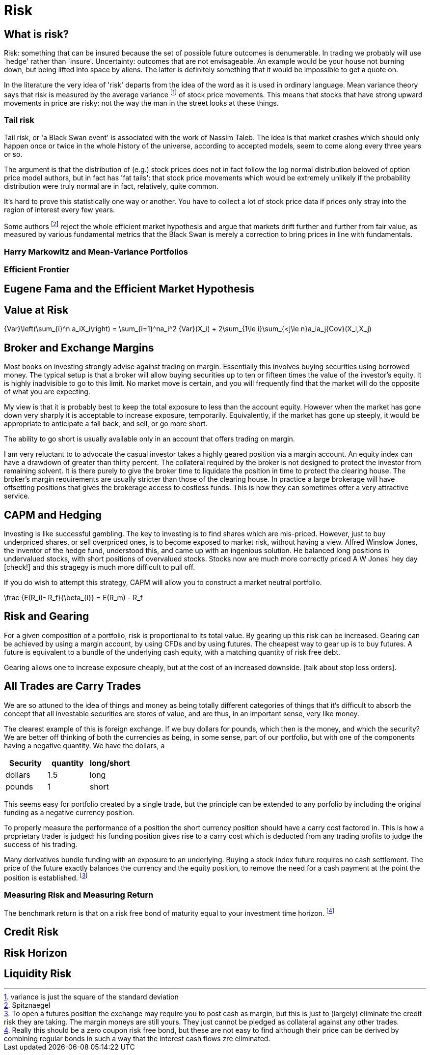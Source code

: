 = Risk

== What is risk?

Risk: something that can be insured because the set of possible future
outcomes is denumerable. In trading we probably will use `hedge' rather
than `insure'. Uncertainty: outcomes that are not envisageable. An
example would be your house not burning down, but being lifted into
space by aliens. The latter is definitely something that it would be
impossible to get a quote on.

In the literature the very idea of 'risk' departs from the idea of the word as it is used in ordinary language. Mean variance theory says that risk is measured by the average variance footnote:[variance is just the square of the standard deviation] of stock price movements. This means that stocks that have strong upward movements in price are risky: not the way the man in the street looks at these things.

=== Tail risk

Tail risk, or 'a Black Swan event' is associated with the work of Nassim Taleb. 
The idea is that market crashes which should only happen once or twice in the whole history of the universe, according to accepted models, seem to come along every three years or so.

The argument is that the distribution of (e.g.) stock prices does not in fact follow the log normal distribution beloved of option price model authors, but in fact has 'fat tails': that stock price movements which would be extremely unlikely if the probability distribution were truly normal are in fact, relatively, quite common.

It's hard to prove this statistically one way or another. You have to collect a lot of stock price data if prices only stray into the region of interest every few years.

Some authors footnote:[Spitznaegel]  reject the whole efficient market hypothesis and argue that markets drift further and further from fair value, as measured by various fundamental metrics that the Black Swan is merely a correction to bring prices in line with fundamentals.

=== Harry Markowitz and Mean-Variance Portfolios

=== Efficient Frontier

== Eugene Fama and the Efficient Market Hypothesis

== Value at Risk

$$
{Var}\left(\sum_{i}^n a_iX_i\right) = \sum_{i=1}^na_i^2 {Var}(X_i) + 
2\sum_{1\le i}\sum_{<j\le n}a_ia_j{Cov}(X_i,X_j)
$$


== Broker and Exchange Margins

Most books on investing strongly advise against trading on margin. 
Essentially this involves buying securities using borrowed money.
The typical setup is that a broker will allow buying securities up to ten or fifteen times the value of the investor's equity.
It is highly inadvisible to go to this limit. 
No market move is certain, and you will frequently find that the market will do the opposite of what you are expecting.

My view is that it is probably best to keep the total exposure to less than the account equity. 
However when the market has gone down very sharply it is acceptable to increase exposure, temporarily.
Equivalently, if the market has gone up steeply, it would be appropriate to anticipate
a fall back, and sell, or go more short.

The ability to go short is usually available only in an account that offers trading on margin.

I am very reluctant to to advocate the casual investor takes a highly geared position via a margin account.
An equity index can have a drawdown of greater than thirty percent. 
The collateral required by the broker is not designed to protect the investor from remaining solvent.
It is there purely to give the broker time to liquidate the position in time to protect the clearing house.
The broker's margin requirements are usually stricter than those of the clearing house. 
In practice a large brokerage will have offsetting positions that gives the brokerage 
access to costless funds. This is how they can sometimes offer a very attractive service.

== CAPM and Hedging

Investing is like successful gambling. 
The key to investing is to find shares which are mis-priced.
However, just to buy underpriced shares, or sell overpriced ones, 
is to become exposed to market risk, without having a view.
Alfred Winslow Jones, the inventor of the hedge fund, understood this,
and came up with an ingenious solution.
He balanced long positions in undervalued stocks, with short positions of overvalued stocks.
Stocks now are much more correctly priced A W Jones' hey day [check!] and this stragegy is
much more difficult to pull off. 

If you do wish to attempt this strategy, CAPM will allow you to construct a market neutral
portfolio.

$$
\frac {E(R_i)- R_f}{\beta_{i}}  = E(R_m) - R_f   
$$

////
[not sure this should be here: you don't say anything about trading individual stocks anywhere else]

[[risk-and-gearing]]
////

== Risk and Gearing

For a given composition of a portfolio, risk is proportional to its total value.
By gearing up this risk can be increased. 
Gearing can be achieved by using a margin account, by using CFDs and by using futures.
The cheapest way to gear up is to buy futures. 
A future is equivalent to a bundle of the underlying cash equity, with a  matching quantity of risk free
debt.

Gearing allows one to increase exposure cheaply, but at the cost of an increased downside.
[talk about stop loss orders].


== All Trades are Carry Trades
We are so attuned to the idea of things and money as being totally different categories of things that 
it's difficult to absorb the concept that all investable securities are stores of value, and are thus, in an important sense, very like money.

The clearest example of this is foreign exchange. If we buy dollars for pounds, which then is the money, and which the security? 
We are better off thinking of both the currencies as being, in some sense, part of our portfolio, but with one of the components having a negative quantity. We have the dollars, a  
[options="header"] 
|===
| **Security** | **quantity** | **long/short**
| dollars| 1.5| long
| pounds| 1| short
|===

This seems easy for portfolio created by a single trade, but the principle can be extended to any porfolio by including the original funding as a negative currency position. 

To properly measure the performance of a position the short currency position should have a carry cost factored in. This is how a proprietary trader is judged: his funding position gives rise to a carry cost which is deducted from any trading profits to judge the success of his trading.

Many derivatives bundle funding with an exposure to an underlying. Buying a stock index future requires no cash settlement. The price of the future exactly balances the currency and the equity position, to remove the need for a cash payment at the point the position is established. footnote:[To open a futures position the exchange may require you to post cash as margin, but this is just to (largely) eliminate the credit risk they are taking. The margin moneys are still yours. They just cannot be pledged as collateral against any other trades. ]


=== Measuring Risk and Measuring Return
The benchmark return is that on a risk free bond of maturity equal to your investment time horizon. footnote:[Really this should be a zero coupon risk free bond,  but these are not easy to find although their price can be derived by combining regular bonds in such a way that the interest cash flows zre eliminated.]

== Credit Risk

== Risk Horizon

== Liquidity Risk
